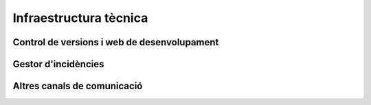 ***********************
Infraestructura tècnica
***********************

Control de versions i web de desenvolupament
============================================

.. mes:: Establir com a administrador del repositori principal una persona encarregada de l'IMI
   :tags: Integració; Adaptació; Plugin; NouProducte; Publicació; Document

   I, opcionalment, una persona de cada entitat externa que participa en el
   desenvolupament sota contractes amb l'IMI.
   
.. mes:: Establir permisos de *commit* al repositori principal a tots els desenvolupadors persones de l'equip
   :tags: Integració; Adaptació; Plugin; NouProducte; Publicació; Document
   
   Això inclou tant persones internes com subcontractades. A més, fer pública la
   llista actual de *commiters* en un fitxer a l'arrel del repositori anomenat
   ``MAINTAINERS``. Ha de contenir el nom i adreça de correu electrònic de cada
   persona.
   
.. rec:: Donar permisos de *commit* al repositori principal a desenvolupadors externs confiables
   :tags: Plugin; NouProducte; Publicació
   
   Si una persona porta molt temps fent contribucions de qualitat al projecte, a
   un nivell semblant que les persones contractades per l'Ajuntament, se la pot
   premiar amb un permís per escriure al repositori. Es corre un risc baix amb
   això, perquè el control de versions fa que tot sigui traçable i els canvis
   revertibles.
   
   Se li ha d'aclarir, per aclarir mal entesos, quines seran les regles de
   governança i qui seguirà tenint la darrera paraula a l'hora d'acceptar
   contribucions.
   
.. rec:: Pujar traduccions del fitxer ``README`` al repositori principal
   :tags: NouProducte; Publicació
   
   Si els potencials usuaris del projecte son principalment locals, pot ser
   convenient traduir el contingut del fitxer ``README`` o part del mateix. Això
   es pot fer posant nous fitxers a l'arrel del repositori, amb noms com
   (suposant que el llenguatge de marques utilitzat sigui Markdown, i d'aquí
   l'extensió ``.md``): ``README.ca.md`` o ``README.es.md``. En aquest cas convé
   enllaçar totes aquestes traduccions entre elles, al principi de cada fitxer.
   Un exemple es pot veure a `https://github.com/tiimgreen/github-cheat-sheet
   <https://github.com/tiimgreen/github-cheat-sheet>`_.
   
.. mes:: Especificar al ``README`` una persona de contacte del projecte
   :tags: Integració; Adaptació; Plugin; NouProducte; Publicació; Document
   
   Incloure una adreça de correu electrònic.
   
.. mes:: Utilitzar l'anglès com a llengua per a tot el desenvolupament
   :tags: Integració; Adaptació; Plugin; NouProducte
   
   Han d'estar obligatòriament en anglès:
   
   - Els comentaris que acompanyen el propi codi
   - Qualsevol document referent al disseny i l'arquitectura del producte
   - Tots els comentaris dels *commit* al repositori
   - Totes les entrades al gestor d'incidències i els fils de discussió que se'n
     deriven
   - Els fils de discussió que acompanyen cada petició d'aportació (*pull
     request*)
   - El fitxer ``README`` del repositori principal
   - El fitxer ``INSTALL``
   - El fitxer ``CONTRIBUTING``
   - El fitxer ``CONTRIBUTORS``
   - El fitxer ``LICENSE``
   
   En el cas del gestor d'incidències, si aquest deixa introduir-les a qualsevol
   persona i se n'introdueix alguna en una altra llengua, algú de l'equip s'ha
   d'encarregar de traduir-la, o bé de sol·licitar a l'autor que la tradueixi.
   
.. mes:: No pujar al repositori fitxers binaris ni fitxers producte del procés de *build* (amb excepcions)
   :tags: Integració; Adaptació; Plugin; NouProducte; Publicació
   
   Excepcions:
   
   - Petites imatges (logos generals del projecte, etc.)
   
.. mes:: Mantenir la informació de configuració en fitxers separats i en un altre repositori
   :tags: Integració; Adaptació; Plugin; NouProducte; Publicació
   
   Això facilita la reutilització del codi. És incorrecte posar la configuració:
   
   - *Hardwired* en el propi codi
   - En fitxers dels que es fa *commit* al mateix repositori que conté el codi.
   
.. mes:: No pujar al repositori informació sensible d'usuaris, de l'Ajuntament o de tercers
   :tags: Contractar; Integració; Adaptació; Plugin; NouProducte; Publicació
   
   Com pugui ser: usuaris i contrasenyes, claus públiques o d'altres credencials
   reals usades en el sistema en producció.

   A les condicions d'execució del contracte, establir penalitzacions si
   s'infringeix aquesta regla.
   
.. mes:: Re-sincronitzar cada setmana la branca de desenvolupament pròpia amb el ``master`` de l'original
   :tags: Adaptació
   
   Per permetre finalment integrar els nostres canvis, i que les nostres
   notificacions de defectes tinguin sentit.
   
Gestor d'incidències
====================
   
.. rec:: Utilitzar el gestor d'incidències per tasques, *releases* i noves funcionalitats
   :tags: Integració; Adaptació; Plugin; NouProducte; Publicació
   
   I no només com a *bug tracker*.
   
.. mes:: Redactar i mantenir una política de gestió d'incidències
   :tags: Contractar; Plugin; NouProducte; Publicació
   
   Ha d'especificar:
   
   - Tipus d'incidència (deficiències, tasques, *milestones*, etc).
   - Etapes per les que passen
   
   Se li pot encarregar aquesta tasca a l'adjudicatari. Si no en té una de
   pròpia l'IMI n'hauria de proporcionar una per defecte.
   
.. rec:: Donar permisos per reportar incidències a tothom
   :tags: Integració; Adaptació; Plugin; NouProducte; Publicació
   
   Sempre es pot vetar a alguna persona que doni problemes o reconsiderar
   aquesta política si no funciona en un projecte.
   
.. rec:: Establir una persona encarregada de filtrar les incidències a mida que arriben
   :tags: Contractar; Plugin; NouProducte; Publicació
   
   S'ha d'encarregar d'eliminar duplicats, spam, etc.
   
   Complementar això amb un avís de que és necessari primer buscar duplicats i
   comprovar amb una altra persona, en privat, que el problema es reprodueix en
   una segona màquina.
   
   Pressupostar aquesta tasca si es fa sota un contracte amb una empresa o
   cooperativa.
   
.. mes:: Fer la notificació de defectes al *bug tracker* oficial del producte a modificar
   :tags: Adaptació; Plugin
   
Altres canals de comunicació
============================
   
.. mes:: Crear una llista de correu de desenvolupament que inicialment servirà també per usuaries *early-adopters*
   :tags: Plugin; NouProducte; Publicació

   Recomanem utilitzar l'eina Discourse.

   Alternativament podem utilitzar Mailman 3. La llista es pot dir
   ``NOM-DEL-PROJECTE-dev``.
   
   Activar l'arxiu i utilitzar-lo profusament.
   
   Inicialment en català i/o castellà. Quan apareguin participants en altres
   llengües, crear una llista en anglès. Els principals desenvolupadors hi han
   de ser presents, però no tenen obligació de respondre a totes les peticions.
   
   Fa més confiable el producte que les persones que es pugui contactar amb les
   persones que hi ha a darrera.
   
   Inicialment la separació entre usuaris (*early adopters*) i desenvolupadors
   és tènue. Més endavant cal crear canals de comunicació especialitzats pels
   diferents tipus de participant.
   
.. rec:: Crear una llista de correu d'usuaries, si el projecte creix
   :tags: Plugin; NouProducte; Publicació
   
   Activar l'arxiu.
   
.. rec:: Crear un xat de desenvolupament per la comunicació immediata de l'equip
   :tags: Plugin; NouProducte; Publicació
   
   Usar `gitter.im <https://gitter.im>`_ o `riot.im <https://riot.im>`_.
   
.. mes:: Usar els *pull-requests* de GitHub per fer revisions de codi públiques de totes les contribucions externes
   :tags: Plugin; NouProducte; Publicació
